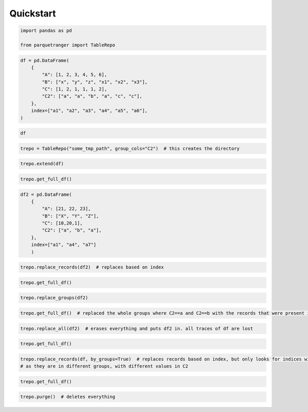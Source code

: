 Quickstart
==========

.. code:: ipython3

    import pandas as pd
    
    from parquetranger import TableRepo


.. code:: ipython3

    df = pd.DataFrame(
        {
            "A": [1, 2, 3, 4, 5, 6],
            "B": ["x", "y", "z", "x1", "x2", "x3"],
            "C": [1, 2, 1, 1, 1, 2],
            "C2": ["a", "a", "b", "a", "c", "c"],
        },
        index=["a1", "a2", "a3", "a4", "a5", "a6"],
    )

.. code:: ipython3

    df




.. raw:: html

    <div>
    <style scoped>
        .dataframe tbody tr th:only-of-type {
            vertical-align: middle;
        }
    
        .dataframe tbody tr th {
            vertical-align: top;
        }
    
        .dataframe thead th {
            text-align: right;
        }
    </style>
    <table border="1" class="dataframe">
      <thead>
        <tr style="text-align: right;">
          <th></th>
          <th>A</th>
          <th>B</th>
          <th>C</th>
          <th>C2</th>
        </tr>
      </thead>
      <tbody>
        <tr>
          <th>a1</th>
          <td>1</td>
          <td>x</td>
          <td>1</td>
          <td>a</td>
        </tr>
        <tr>
          <th>a2</th>
          <td>2</td>
          <td>y</td>
          <td>2</td>
          <td>a</td>
        </tr>
        <tr>
          <th>a3</th>
          <td>3</td>
          <td>z</td>
          <td>1</td>
          <td>b</td>
        </tr>
        <tr>
          <th>a4</th>
          <td>4</td>
          <td>x1</td>
          <td>1</td>
          <td>a</td>
        </tr>
        <tr>
          <th>a5</th>
          <td>5</td>
          <td>x2</td>
          <td>1</td>
          <td>c</td>
        </tr>
        <tr>
          <th>a6</th>
          <td>6</td>
          <td>x3</td>
          <td>2</td>
          <td>c</td>
        </tr>
      </tbody>
    </table>
    </div>



.. code:: ipython3

    trepo = TableRepo("some_tmp_path", group_cols="C2")  # this creates the directory

.. code:: ipython3

    trepo.extend(df)

.. code:: ipython3

    trepo.get_full_df()




.. raw:: html

    <div>
    <style scoped>
        .dataframe tbody tr th:only-of-type {
            vertical-align: middle;
        }
    
        .dataframe tbody tr th {
            vertical-align: top;
        }
    
        .dataframe thead th {
            text-align: right;
        }
    </style>
    <table border="1" class="dataframe">
      <thead>
        <tr style="text-align: right;">
          <th></th>
          <th>A</th>
          <th>B</th>
          <th>C</th>
          <th>C2</th>
        </tr>
      </thead>
      <tbody>
        <tr>
          <th>a1</th>
          <td>1</td>
          <td>x</td>
          <td>1</td>
          <td>a</td>
        </tr>
        <tr>
          <th>a2</th>
          <td>2</td>
          <td>y</td>
          <td>2</td>
          <td>a</td>
        </tr>
        <tr>
          <th>a4</th>
          <td>4</td>
          <td>x1</td>
          <td>1</td>
          <td>a</td>
        </tr>
        <tr>
          <th>a3</th>
          <td>3</td>
          <td>z</td>
          <td>1</td>
          <td>b</td>
        </tr>
        <tr>
          <th>a5</th>
          <td>5</td>
          <td>x2</td>
          <td>1</td>
          <td>c</td>
        </tr>
        <tr>
          <th>a6</th>
          <td>6</td>
          <td>x3</td>
          <td>2</td>
          <td>c</td>
        </tr>
      </tbody>
    </table>
    </div>



.. code:: ipython3

    df2 = pd.DataFrame(
        {
            "A": [21, 22, 23],
            "B": ["X", "Y", "Z"],
            "C": [10,20,1],
            "C2": ["a", "b", "a"],
        },
        index=["a1", "a4", "a7"]
        )

.. code:: ipython3

    trepo.replace_records(df2)  # replaces based on index

.. code:: ipython3

    trepo.get_full_df()




.. raw:: html

    <div>
    <style scoped>
        .dataframe tbody tr th:only-of-type {
            vertical-align: middle;
        }
    
        .dataframe tbody tr th {
            vertical-align: top;
        }
    
        .dataframe thead th {
            text-align: right;
        }
    </style>
    <table border="1" class="dataframe">
      <thead>
        <tr style="text-align: right;">
          <th></th>
          <th>A</th>
          <th>B</th>
          <th>C</th>
          <th>C2</th>
        </tr>
      </thead>
      <tbody>
        <tr>
          <th>a2</th>
          <td>2</td>
          <td>y</td>
          <td>2</td>
          <td>a</td>
        </tr>
        <tr>
          <th>a1</th>
          <td>21</td>
          <td>X</td>
          <td>10</td>
          <td>a</td>
        </tr>
        <tr>
          <th>a7</th>
          <td>23</td>
          <td>Z</td>
          <td>1</td>
          <td>a</td>
        </tr>
        <tr>
          <th>a3</th>
          <td>3</td>
          <td>z</td>
          <td>1</td>
          <td>b</td>
        </tr>
        <tr>
          <th>a4</th>
          <td>22</td>
          <td>Y</td>
          <td>20</td>
          <td>b</td>
        </tr>
        <tr>
          <th>a5</th>
          <td>5</td>
          <td>x2</td>
          <td>1</td>
          <td>c</td>
        </tr>
        <tr>
          <th>a6</th>
          <td>6</td>
          <td>x3</td>
          <td>2</td>
          <td>c</td>
        </tr>
      </tbody>
    </table>
    </div>



.. code:: ipython3

    trepo.replace_groups(df2)

.. code:: ipython3

    trepo.get_full_df()  # replaced the whole groups where C2==a and C2==b with the records that were present in df2




.. raw:: html

    <div>
    <style scoped>
        .dataframe tbody tr th:only-of-type {
            vertical-align: middle;
        }
    
        .dataframe tbody tr th {
            vertical-align: top;
        }
    
        .dataframe thead th {
            text-align: right;
        }
    </style>
    <table border="1" class="dataframe">
      <thead>
        <tr style="text-align: right;">
          <th></th>
          <th>A</th>
          <th>B</th>
          <th>C</th>
          <th>C2</th>
        </tr>
      </thead>
      <tbody>
        <tr>
          <th>a1</th>
          <td>21</td>
          <td>X</td>
          <td>10</td>
          <td>a</td>
        </tr>
        <tr>
          <th>a7</th>
          <td>23</td>
          <td>Z</td>
          <td>1</td>
          <td>a</td>
        </tr>
        <tr>
          <th>a4</th>
          <td>22</td>
          <td>Y</td>
          <td>20</td>
          <td>b</td>
        </tr>
        <tr>
          <th>a5</th>
          <td>5</td>
          <td>x2</td>
          <td>1</td>
          <td>c</td>
        </tr>
        <tr>
          <th>a6</th>
          <td>6</td>
          <td>x3</td>
          <td>2</td>
          <td>c</td>
        </tr>
      </tbody>
    </table>
    </div>



.. code:: ipython3

    trepo.replace_all(df2)  # erases everything and puts df2 in. all traces of df are lost

.. code:: ipython3

    trepo.get_full_df()




.. raw:: html

    <div>
    <style scoped>
        .dataframe tbody tr th:only-of-type {
            vertical-align: middle;
        }
    
        .dataframe tbody tr th {
            vertical-align: top;
        }
    
        .dataframe thead th {
            text-align: right;
        }
    </style>
    <table border="1" class="dataframe">
      <thead>
        <tr style="text-align: right;">
          <th></th>
          <th>A</th>
          <th>B</th>
          <th>C</th>
          <th>C2</th>
        </tr>
      </thead>
      <tbody>
        <tr>
          <th>a1</th>
          <td>21</td>
          <td>X</td>
          <td>10</td>
          <td>a</td>
        </tr>
        <tr>
          <th>a7</th>
          <td>23</td>
          <td>Z</td>
          <td>1</td>
          <td>a</td>
        </tr>
        <tr>
          <th>a4</th>
          <td>22</td>
          <td>Y</td>
          <td>20</td>
          <td>b</td>
        </tr>
      </tbody>
    </table>
    </div>



.. code:: ipython3

    trepo.replace_records(df, by_groups=True)  # replaces records based on index, but only looks for indices within groups, so this way duplicate a4 index is possible
    # as they are in different groups, with different values in C2

.. code:: ipython3

    trepo.get_full_df()




.. raw:: html

    <div>
    <style scoped>
        .dataframe tbody tr th:only-of-type {
            vertical-align: middle;
        }
    
        .dataframe tbody tr th {
            vertical-align: top;
        }
    
        .dataframe thead th {
            text-align: right;
        }
    </style>
    <table border="1" class="dataframe">
      <thead>
        <tr style="text-align: right;">
          <th></th>
          <th>A</th>
          <th>B</th>
          <th>C</th>
          <th>C2</th>
        </tr>
      </thead>
      <tbody>
        <tr>
          <th>a7</th>
          <td>23</td>
          <td>Z</td>
          <td>1</td>
          <td>a</td>
        </tr>
        <tr>
          <th>a1</th>
          <td>1</td>
          <td>x</td>
          <td>1</td>
          <td>a</td>
        </tr>
        <tr>
          <th>a2</th>
          <td>2</td>
          <td>y</td>
          <td>2</td>
          <td>a</td>
        </tr>
        <tr>
          <th>a4</th>
          <td>4</td>
          <td>x1</td>
          <td>1</td>
          <td>a</td>
        </tr>
        <tr>
          <th>a4</th>
          <td>22</td>
          <td>Y</td>
          <td>20</td>
          <td>b</td>
        </tr>
        <tr>
          <th>a3</th>
          <td>3</td>
          <td>z</td>
          <td>1</td>
          <td>b</td>
        </tr>
        <tr>
          <th>a5</th>
          <td>5</td>
          <td>x2</td>
          <td>1</td>
          <td>c</td>
        </tr>
        <tr>
          <th>a6</th>
          <td>6</td>
          <td>x3</td>
          <td>2</td>
          <td>c</td>
        </tr>
      </tbody>
    </table>
    </div>



.. code:: ipython3

    trepo.purge()  # deletes everything

